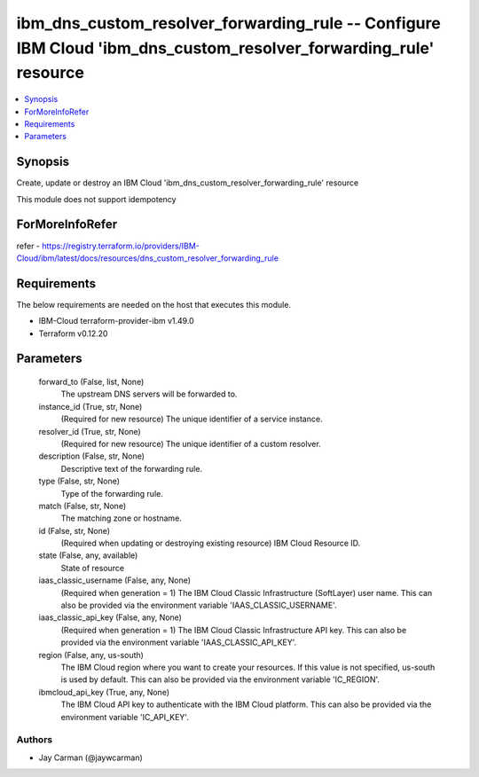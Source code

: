 
ibm_dns_custom_resolver_forwarding_rule -- Configure IBM Cloud 'ibm_dns_custom_resolver_forwarding_rule' resource
=================================================================================================================

.. contents::
   :local:
   :depth: 1


Synopsis
--------

Create, update or destroy an IBM Cloud 'ibm_dns_custom_resolver_forwarding_rule' resource

This module does not support idempotency


ForMoreInfoRefer
----------------
refer - https://registry.terraform.io/providers/IBM-Cloud/ibm/latest/docs/resources/dns_custom_resolver_forwarding_rule

Requirements
------------
The below requirements are needed on the host that executes this module.

- IBM-Cloud terraform-provider-ibm v1.49.0
- Terraform v0.12.20



Parameters
----------

  forward_to (False, list, None)
    The upstream DNS servers will be forwarded to.


  instance_id (True, str, None)
    (Required for new resource) The unique identifier of a service instance.


  resolver_id (True, str, None)
    (Required for new resource) The unique identifier of a custom resolver.


  description (False, str, None)
    Descriptive text of the forwarding rule.


  type (False, str, None)
    Type of the forwarding rule.


  match (False, str, None)
    The matching zone or hostname.


  id (False, str, None)
    (Required when updating or destroying existing resource) IBM Cloud Resource ID.


  state (False, any, available)
    State of resource


  iaas_classic_username (False, any, None)
    (Required when generation = 1) The IBM Cloud Classic Infrastructure (SoftLayer) user name. This can also be provided via the environment variable 'IAAS_CLASSIC_USERNAME'.


  iaas_classic_api_key (False, any, None)
    (Required when generation = 1) The IBM Cloud Classic Infrastructure API key. This can also be provided via the environment variable 'IAAS_CLASSIC_API_KEY'.


  region (False, any, us-south)
    The IBM Cloud region where you want to create your resources. If this value is not specified, us-south is used by default. This can also be provided via the environment variable 'IC_REGION'.


  ibmcloud_api_key (True, any, None)
    The IBM Cloud API key to authenticate with the IBM Cloud platform. This can also be provided via the environment variable 'IC_API_KEY'.













Authors
~~~~~~~

- Jay Carman (@jaywcarman)

